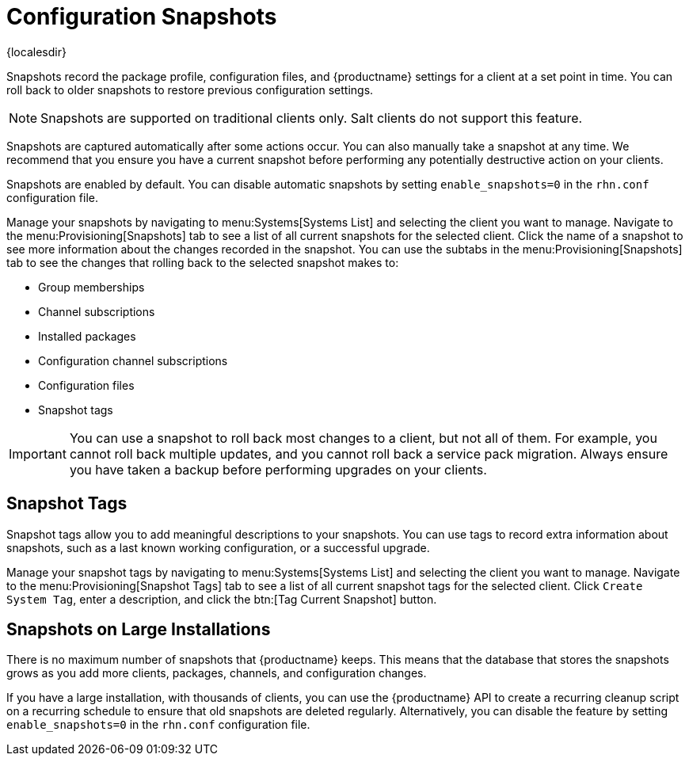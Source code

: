 [[snapshots]]
= Configuration Snapshots

{localesdir} 


Snapshots record the package profile, configuration files, and {productname} settings for a client at a set point in time.
You can roll back to older snapshots to restore previous configuration settings.

[NOTE]
====
Snapshots are supported on traditional clients only.
Salt clients do not support this feature.
====

Snapshots are captured automatically after some actions occur.
You can also manually take a snapshot at any time.
We recommend that you ensure you have a current snapshot before performing any potentially destructive action on your clients.

Snapshots are enabled by default.
You can disable automatic snapshots by setting [parameter]``enable_snapshots=0`` in the [path]``rhn.conf`` configuration file.

Manage your snapshots by navigating to menu:Systems[Systems List] and selecting the client you want to manage.
Navigate to the menu:Provisioning[Snapshots] tab to see a list of all current snapshots for the selected client.
Click the name of a snapshot to see more information about the changes recorded in the snapshot.
You can use the subtabs in the menu:Provisioning[Snapshots] tab to see the changes that rolling back to the selected snapshot makes to:

* Group memberships
* Channel subscriptions
* Installed packages
* Configuration channel subscriptions
* Configuration files
* Snapshot tags


[IMPORTANT]
====
You can use a snapshot to roll back most changes to a client, but not all of them.
For example, you cannot roll back multiple updates, and you cannot roll back a service pack migration.
Always ensure you have taken a backup before performing upgrades on your clients.
====



== Snapshot Tags

Snapshot tags allow you to add meaningful descriptions to your snapshots.
You can use tags to record extra information about snapshots, such as a last known working configuration, or a successful upgrade.

Manage your snapshot tags by navigating to menu:Systems[Systems List] and selecting the client you want to manage.
Navigate to the menu:Provisioning[Snapshot Tags] tab to see a list of all current snapshot tags for the selected client.
Click [guimenu]``Create System Tag``, enter a description, and click the btn:[Tag Current Snapshot] button.



== Snapshots on Large Installations

There is no maximum number of snapshots that {productname} keeps.
This means that the database that stores the snapshots grows as you add more clients, packages, channels, and configuration changes.

If you have a large installation, with thousands of clients, you can use the {productname} API to create a recurring cleanup script on a recurring schedule to ensure that old snapshots are deleted regularly.
Alternatively, you can disable the feature by setting [parameter]``enable_snapshots=0`` in the [path]``rhn.conf`` configuration file.
